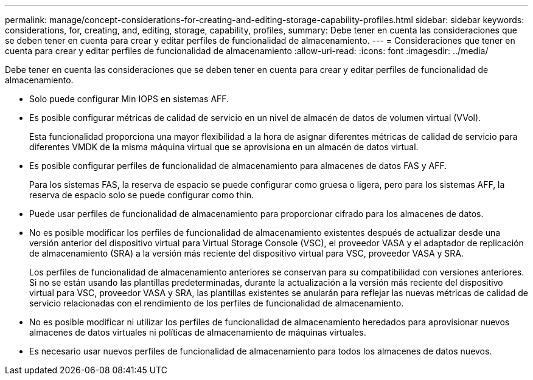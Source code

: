 ---
permalink: manage/concept-considerations-for-creating-and-editing-storage-capability-profiles.html 
sidebar: sidebar 
keywords: considerations, for, creating, and, editing, storage, capability, profiles, 
summary: Debe tener en cuenta las consideraciones que se deben tener en cuenta para crear y editar perfiles de funcionalidad de almacenamiento. 
---
= Consideraciones que tener en cuenta para crear y editar perfiles de funcionalidad de almacenamiento
:allow-uri-read: 
:icons: font
:imagesdir: ../media/


[role="lead"]
Debe tener en cuenta las consideraciones que se deben tener en cuenta para crear y editar perfiles de funcionalidad de almacenamiento.

* Solo puede configurar Min IOPS en sistemas AFF.
* Es posible configurar métricas de calidad de servicio en un nivel de almacén de datos de volumen virtual (VVol).
+
Esta funcionalidad proporciona una mayor flexibilidad a la hora de asignar diferentes métricas de calidad de servicio para diferentes VMDK de la misma máquina virtual que se aprovisiona en un almacén de datos virtual.

* Es posible configurar perfiles de funcionalidad de almacenamiento para almacenes de datos FAS y AFF.
+
Para los sistemas FAS, la reserva de espacio se puede configurar como gruesa o ligera, pero para los sistemas AFF, la reserva de espacio solo se puede configurar como thin.

* Puede usar perfiles de funcionalidad de almacenamiento para proporcionar cifrado para los almacenes de datos.
* No es posible modificar los perfiles de funcionalidad de almacenamiento existentes después de actualizar desde una versión anterior del dispositivo virtual para Virtual Storage Console (VSC), el proveedor VASA y el adaptador de replicación de almacenamiento (SRA) a la versión más reciente del dispositivo virtual para VSC, proveedor VASA y SRA.
+
Los perfiles de funcionalidad de almacenamiento anteriores se conservan para su compatibilidad con versiones anteriores. Si no se están usando las plantillas predeterminadas, durante la actualización a la versión más reciente del dispositivo virtual para VSC, proveedor VASA y SRA, las plantillas existentes se anularán para reflejar las nuevas métricas de calidad de servicio relacionadas con el rendimiento de los perfiles de funcionalidad de almacenamiento.

* No es posible modificar ni utilizar los perfiles de funcionalidad de almacenamiento heredados para aprovisionar nuevos almacenes de datos virtuales ni políticas de almacenamiento de máquinas virtuales.
* Es necesario usar nuevos perfiles de funcionalidad de almacenamiento para todos los almacenes de datos nuevos.

